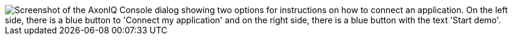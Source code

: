 image::ac-connect-app-or-start-demo.png[align="center",alt="Screenshot of the AxonIQ Console dialog showing two options for instructions on how to connect an application. On the left side, there is a blue button to 'Connect my application' and on the right side, there is a blue button with the text 'Start demo'."]
